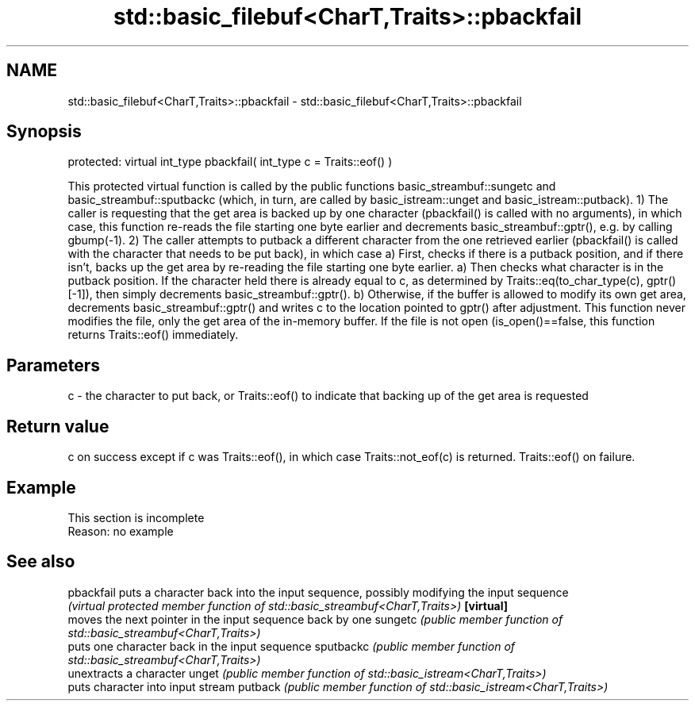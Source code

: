 .TH std::basic_filebuf<CharT,Traits>::pbackfail 3 "2020.03.24" "http://cppreference.com" "C++ Standard Libary"
.SH NAME
std::basic_filebuf<CharT,Traits>::pbackfail \- std::basic_filebuf<CharT,Traits>::pbackfail

.SH Synopsis

protected:
virtual int_type pbackfail( int_type c = Traits::eof() )

This protected virtual function is called by the public functions basic_streambuf::sungetc and basic_streambuf::sputbackc (which, in turn, are called by basic_istream::unget and basic_istream::putback).
1) The caller is requesting that the get area is backed up by one character (pbackfail() is called with no arguments), in which case, this function re-reads the file starting one byte earlier and decrements basic_streambuf::gptr(), e.g. by calling gbump(-1).
2) The caller attempts to putback a different character from the one retrieved earlier (pbackfail() is called with the character that needs to be put back), in which case
a) First, checks if there is a putback position, and if there isn't, backs up the get area by re-reading the file starting one byte earlier.
a) Then checks what character is in the putback position. If the character held there is already equal to c, as determined by Traits::eq(to_char_type(c), gptr()[-1]), then simply decrements basic_streambuf::gptr().
b) Otherwise, if the buffer is allowed to modify its own get area, decrements basic_streambuf::gptr() and writes c to the location pointed to gptr() after adjustment.
This function never modifies the file, only the get area of the in-memory buffer.
If the file is not open (is_open()==false, this function returns Traits::eof() immediately.

.SH Parameters


c - the character to put back, or Traits::eof() to indicate that backing up of the get area is requested


.SH Return value

c on success except if c was Traits::eof(), in which case Traits::not_eof(c) is returned.
Traits::eof() on failure.

.SH Example


 This section is incomplete
 Reason: no example


.SH See also



pbackfail puts a character back into the input sequence, possibly modifying the input sequence
          \fI(virtual protected member function of std::basic_streambuf<CharT,Traits>)\fP
\fB[virtual]\fP
          moves the next pointer in the input sequence back by one
sungetc   \fI(public member function of std::basic_streambuf<CharT,Traits>)\fP
          puts one character back in the input sequence
sputbackc \fI(public member function of std::basic_streambuf<CharT,Traits>)\fP
          unextracts a character
unget     \fI(public member function of std::basic_istream<CharT,Traits>)\fP
          puts character into input stream
putback   \fI(public member function of std::basic_istream<CharT,Traits>)\fP




